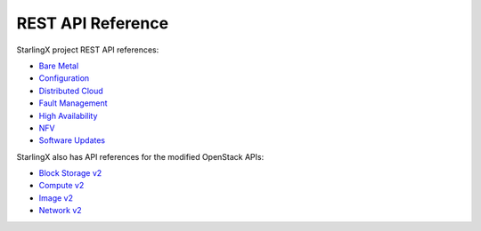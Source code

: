 ==================
REST API Reference
==================

StarlingX project REST API references:

* `Bare Metal <metal/index.html>`__
* `Configuration <config/index.html>`__
* `Distributed Cloud <distcloud/index.html>`__
* `Fault Management <fault/index.html>`__
* `High Availability <ha/index.html>`__
* `NFV <nfv/index.html>`__
* `Software Updates <update/index.html>`__

StarlingX also has API references for the modified OpenStack APIs:

* `Block Storage v2 <docs/api-ref-blockstorage-v2-cgcs-ext.html>`__
* `Compute v2 <docs/api-ref-compute-v2-cgcs-ext.html>`__
* `Image v2 <docs/api-ref-image-v2-cgcs-ext.html>`__
* `Network v2 <docs/api-ref-networking-v2-cgcs-ext.html>`__

